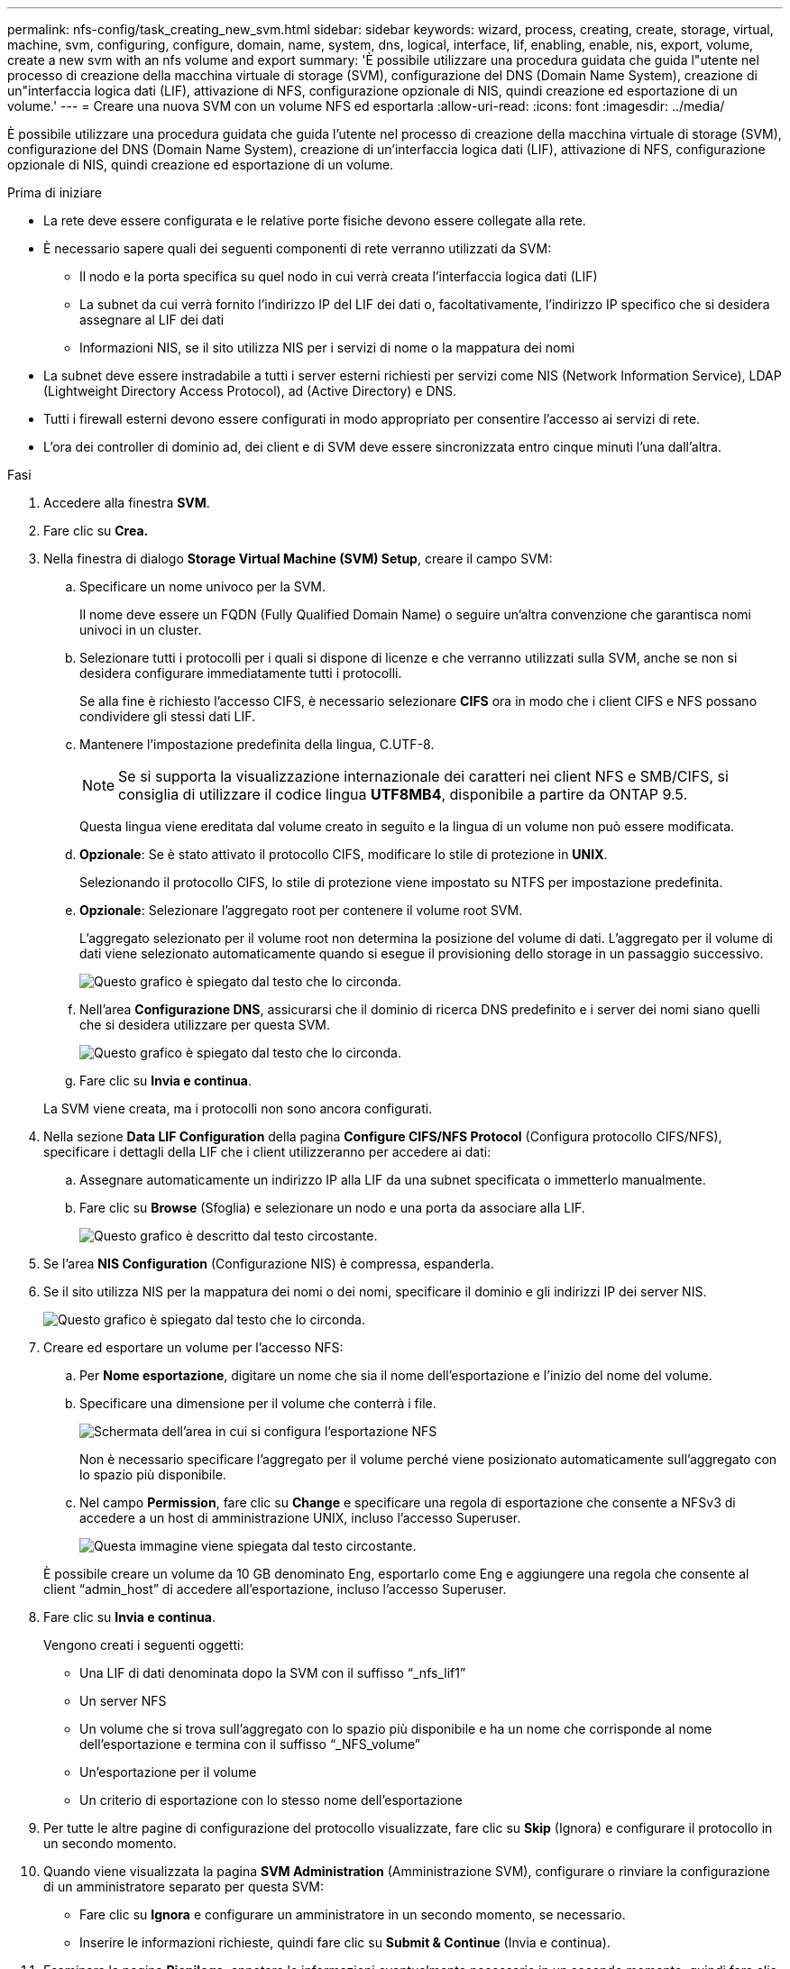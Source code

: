 ---
permalink: nfs-config/task_creating_new_svm.html 
sidebar: sidebar 
keywords: wizard, process, creating, create, storage, virtual, machine, svm, configuring, configure, domain, name, system, dns, logical, interface, lif, enabling, enable, nis, export, volume, create a new svm with an nfs volume and export 
summary: 'È possibile utilizzare una procedura guidata che guida l"utente nel processo di creazione della macchina virtuale di storage (SVM), configurazione del DNS (Domain Name System), creazione di un"interfaccia logica dati (LIF), attivazione di NFS, configurazione opzionale di NIS, quindi creazione ed esportazione di un volume.' 
---
= Creare una nuova SVM con un volume NFS ed esportarla
:allow-uri-read: 
:icons: font
:imagesdir: ../media/


[role="lead"]
È possibile utilizzare una procedura guidata che guida l'utente nel processo di creazione della macchina virtuale di storage (SVM), configurazione del DNS (Domain Name System), creazione di un'interfaccia logica dati (LIF), attivazione di NFS, configurazione opzionale di NIS, quindi creazione ed esportazione di un volume.

.Prima di iniziare
* La rete deve essere configurata e le relative porte fisiche devono essere collegate alla rete.
* È necessario sapere quali dei seguenti componenti di rete verranno utilizzati da SVM:
+
** Il nodo e la porta specifica su quel nodo in cui verrà creata l'interfaccia logica dati (LIF)
** La subnet da cui verrà fornito l'indirizzo IP del LIF dei dati o, facoltativamente, l'indirizzo IP specifico che si desidera assegnare al LIF dei dati
** Informazioni NIS, se il sito utilizza NIS per i servizi di nome o la mappatura dei nomi


* La subnet deve essere instradabile a tutti i server esterni richiesti per servizi come NIS (Network Information Service), LDAP (Lightweight Directory Access Protocol), ad (Active Directory) e DNS.
* Tutti i firewall esterni devono essere configurati in modo appropriato per consentire l'accesso ai servizi di rete.
* L'ora dei controller di dominio ad, dei client e di SVM deve essere sincronizzata entro cinque minuti l'una dall'altra.


.Fasi
. Accedere alla finestra *SVM*.
. Fare clic su *Crea.*
. Nella finestra di dialogo *Storage Virtual Machine (SVM) Setup*, creare il campo SVM:
+
.. Specificare un nome univoco per la SVM.
+
Il nome deve essere un FQDN (Fully Qualified Domain Name) o seguire un'altra convenzione che garantisca nomi univoci in un cluster.

.. Selezionare tutti i protocolli per i quali si dispone di licenze e che verranno utilizzati sulla SVM, anche se non si desidera configurare immediatamente tutti i protocolli.
+
Se alla fine è richiesto l'accesso CIFS, è necessario selezionare *CIFS* ora in modo che i client CIFS e NFS possano condividere gli stessi dati LIF.

.. Mantenere l'impostazione predefinita della lingua, C.UTF-8.
+
[NOTE]
====
Se si supporta la visualizzazione internazionale dei caratteri nei client NFS e SMB/CIFS, si consiglia di utilizzare il codice lingua *UTF8MB4*, disponibile a partire da ONTAP 9.5.

====
+
Questa lingua viene ereditata dal volume creato in seguito e la lingua di un volume non può essere modificata.

.. *Opzionale*: Se è stato attivato il protocollo CIFS, modificare lo stile di protezione in *UNIX*.
+
Selezionando il protocollo CIFS, lo stile di protezione viene impostato su NTFS per impostazione predefinita.

.. *Opzionale*: Selezionare l'aggregato root per contenere il volume root SVM.
+
L'aggregato selezionato per il volume root non determina la posizione del volume di dati. L'aggregato per il volume di dati viene selezionato automaticamente quando si esegue il provisioning dello storage in un passaggio successivo.

+
image::../media/svm_setup_details_unix_selected_nfs.gif[Questo grafico è spiegato dal testo che lo circonda.]

.. Nell'area *Configurazione DNS*, assicurarsi che il dominio di ricerca DNS predefinito e i server dei nomi siano quelli che si desidera utilizzare per questa SVM.
+
image::../media/svm_setup_details_dns_nfs.gif[Questo grafico è spiegato dal testo che lo circonda.]

.. Fare clic su *Invia e continua*.


+
La SVM viene creata, ma i protocolli non sono ancora configurati.

. Nella sezione *Data LIF Configuration* della pagina *Configure CIFS/NFS Protocol* (Configura protocollo CIFS/NFS), specificare i dettagli della LIF che i client utilizzeranno per accedere ai dati:
+
.. Assegnare automaticamente un indirizzo IP alla LIF da una subnet specificata o immetterlo manualmente.
.. Fare clic su *Browse* (Sfoglia) e selezionare un nodo e una porta da associare alla LIF.
+
image::../media/svm_setup_cifs_nfs_page_lif_multi_nas_nfs.gif[Questo grafico è descritto dal testo circostante.]



. Se l'area *NIS Configuration* (Configurazione NIS) è compressa, espanderla.
. Se il sito utilizza NIS per la mappatura dei nomi o dei nomi, specificare il dominio e gli indirizzi IP dei server NIS.
+
image::../media/svm_setup_cifs_nfs_page_nis_area_nfs.gif[Questo grafico è spiegato dal testo che lo circonda.]

. Creare ed esportare un volume per l'accesso NFS:
+
.. Per *Nome esportazione*, digitare un nome che sia il nome dell'esportazione e l'inizio del nome del volume.
.. Specificare una dimensione per il volume che conterrà i file.
+
image::../media/svm_setup_cifs_nfs_page_nfs_export_nfs.gif[Schermata dell'area in cui si configura l'esportazione NFS]

+
Non è necessario specificare l'aggregato per il volume perché viene posizionato automaticamente sull'aggregato con lo spazio più disponibile.

.. Nel campo *Permission*, fare clic su *Change* e specificare una regola di esportazione che consente a NFSv3 di accedere a un host di amministrazione UNIX, incluso l'accesso Superuser.
+
image::../media/export_rule_for_admin_manual_nfs_nfs.gif[Questa immagine viene spiegata dal testo circostante.]



+
È possibile creare un volume da 10 GB denominato Eng, esportarlo come Eng e aggiungere una regola che consente al client "`admin_host`" di accedere all'esportazione, incluso l'accesso Superuser.

. Fare clic su *Invia e continua*.
+
Vengono creati i seguenti oggetti:

+
** Una LIF di dati denominata dopo la SVM con il suffisso "`_nfs_lif1`"
** Un server NFS
** Un volume che si trova sull'aggregato con lo spazio più disponibile e ha un nome che corrisponde al nome dell'esportazione e termina con il suffisso "`_NFS_volume`"
** Un'esportazione per il volume
** Un criterio di esportazione con lo stesso nome dell'esportazione


. Per tutte le altre pagine di configurazione del protocollo visualizzate, fare clic su *Skip* (Ignora) e configurare il protocollo in un secondo momento.
. Quando viene visualizzata la pagina *SVM Administration* (Amministrazione SVM), configurare o rinviare la configurazione di un amministratore separato per questa SVM:
+
** Fare clic su *Ignora* e configurare un amministratore in un secondo momento, se necessario.
** Inserire le informazioni richieste, quindi fare clic su *Submit & Continue* (Invia e continua).


. Esaminare la pagina *Riepilogo*, annotare le informazioni eventualmente necessarie in un secondo momento, quindi fare clic su *OK*.
+
I client NFS devono conoscere l'indirizzo IP del file LIF dei dati.



.Risultati
Viene creata una nuova SVM con un server NFS contenente un nuovo volume esportato per un amministratore.
